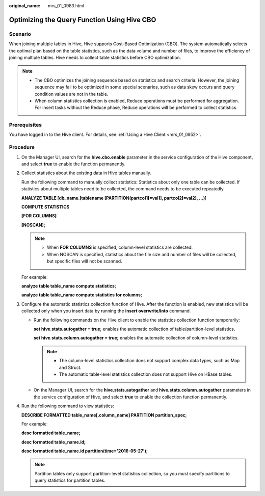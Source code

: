 :original_name: mrs_01_0983.html

.. _mrs_01_0983:

Optimizing the Query Function Using Hive CBO
============================================

Scenario
--------

When joining multiple tables in Hive, Hive supports Cost-Based Optimization (CBO). The system automatically selects the optimal plan based on the table statistics, such as the data volume and number of files, to improve the efficiency of joining multiple tables. Hive needs to collect table statistics before CBO optimization.

.. note::

   -  The CBO optimizes the joining sequence based on statistics and search criteria. However, the joining sequence may fail to be optimized in some special scenarios, such as data skew occurs and query condition values are not in the table.
   -  When column statistics collection is enabled, Reduce operations must be performed for aggregation. For insert tasks without the Reduce phase, Reduce operations will be performed to collect statistics.

Prerequisites
-------------

You have logged in to the Hive client. For details, see :ref:`Using a Hive Client <mrs_01_0952>`.

Procedure
---------

#. On the Manager UI, search for the **hive.cbo.enable** parameter in the service configuration of the Hive component, and select **true** to enable the function permanently.

#. Collect statistics about the existing data in Hive tables manually.

   Run the following command to manually collect statistics: Statistics about only one table can be collected. If statistics about multiple tables need to be collected, the command needs to be executed repeatedly.

   **ANALYZE TABLE [db_name.]tablename [PARTITION(partcol1[=val1], partcol2[=val2], ...)]**

   **COMPUTE STATISTICS**

   **[FOR COLUMNS]**

   **[NOSCAN];**

   .. note::

      -  When **FOR COLUMNS** is specified, column-level statistics are collected.
      -  When NOSCAN is specified, statistics about the file size and number of files will be collected, but specific files will not be scanned.

   For example:

   **analyze table table_name compute statistics;**

   **analyze table table_name compute statistics for columns;**

#. Configure the automatic statistics collection function of Hive. After the function is enabled, new statistics will be collected only when you insert data by running the **insert overwrite/into** command.

   -  Run the following commands on the Hive client to enable the statistics collection function temporarily:

      **set hive.stats.autogather = true;** enables the automatic collection of table/partition-level statistics.

      **set hive.stats.column.autogather = true;** enables the automatic collection of column-level statistics.

      .. note::

         -  The column-level statistics collection does not support complex data types, such as Map and Struct.
         -  The automatic table-level statistics collection does not support Hive on HBase tables.

   -  On the Manager UI, search for the **hive.stats.autogather** and **hive.stats.column.autogather** parameters in the service configuration of Hive, and select **true** to enable the collection function permanently.

#. Run the following command to view statistics:

   **DESCRIBE FORMATTED table_name[.column_name] PARTITION partition_spec;**

   For example:

   **desc formatted table_name;**

   **desc formatted table_name.id;**

   **desc formatted table_name.id partition(time='2016-05-27');**

   .. note::

      Partition tables only support partition-level statistics collection, so you must specify partitions to query statistics for partition tables.
